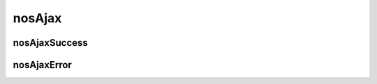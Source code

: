 nosAjax
#######

.. js:function:: $container.nosAjax(options)

	Perform an asynchronous HTTP (Ajax) request. This is a wrapper of `jQuery.ajax() <http://api.jquery.com/jQuery.ajax/>`_.

	:param JSON options:

		JSON that configure the Ajax request. Same that ``jQuery.ajax()`` with some differences:

		* Some defaults options.
		* Callbacks functions ``success`` and ``error`` are `monkey-patched <http://en.wikipedia.org/wiki/Monkey-Patch>`_ to execute defaults operations.

			* Function :js:func:`$container.nosAjaxSuccess` is automatically call if the request success and return type is JSON.
			* Function :js:func:`$container.nosAjaxError` is automatically call if the request fails.

	.. code-block:: js

		$(domContext).nosAjax({
			dataType: 'json', // datatype is default 'json'.
			type: 'POST', // The request is made in POST by default.
			data: {}
		});

nosAjaxSuccess
**************

.. js:function:: $container.nosAjaxSuccess(options)

	Processes a return JSON of an AJAX request successed.

	:param JSON options:

		:param mixed notify: A ``string`` or ``[string]``. Use for call :js:func:`$.nosNotify`.
		:param mixed error: A ``string`` or ``[string]``. Use for call :js:func:`$.nosNotify` with ``error`` for notification type.
		:param mixed action: A ``string`` or ``[string]``. Use for call :js:func:`$container.nosAction`.
		:param boolean closeDialog: If true, call :js:func:`nosDialog.close`.
		:param boolean closeTab: If true, call :js:func:`nosTabs.close`.
		:param JSON replaceTab: Use to call :js:func:`nosTabs.update`.
		:param string redirect: Redirect browser window to this URL.
		:param mixed dispatchEvent: Use to call :js:func:`$container.dispatchEvent`.
		:param JSON internal_server_error: Display error and backtrace in the browser console.

nosAjaxError
************

.. js:function:: $container.nosAjaxError(jqXHR, textStatus)

	Processes a AJAX request in error.

	| Display the popup reconnection if the error comes to an end of the authentication session.
	| Display a notification otherwise.

	:param jqXHR jqXHR: An XMLHttpRequest object.
	:param string textStatus: Text status of the AJAX request.
